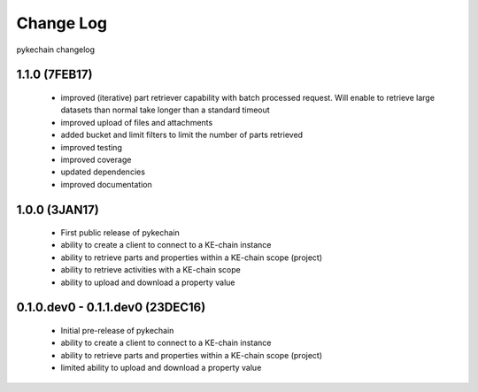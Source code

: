Change Log
==========

pykechain changelog

1.1.0 (7FEB17)
--------------

 * improved (iterative) part retriever capability with batch processed request. Will enable to retrieve large datasets
   than normal take longer than a standard timeout
 * improved upload of files and attachments
 * added bucket and limit filters to limit the number of parts retrieved
 * improved testing
 * improved coverage
 * updated dependencies
 * improved documentation


1.0.0 (3JAN17)
--------------

 * First public release of pykechain
 * ability to create a client to connect to a KE-chain instance
 * ability to retrieve parts and properties within a KE-chain scope (project)
 * ability to retrieve activities with a KE-chain scope
 * ability to upload and download a property value



0.1.0.dev0 - 0.1.1.dev0 (23DEC16)
---------------------------------

 * Initial pre-release of pykechain
 * ability to create a client to connect to a KE-chain instance
 * ability to retrieve parts and properties within a KE-chain scope (project)
 * limited ability to upload and download a property value
